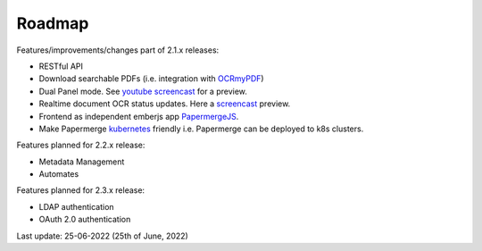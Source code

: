 Roadmap
=========

.. role:: strike


Features/improvements/changes part of 2.1.x releases:

* :strike:`RESTful API`
* :strike:`Download searchable PDFs` (i.e. integration with `OCRmyPDF <https://github.com/jbarlow83/OCRmyPDF>`_)
* :strike:`Dual Panel mode`. See `youtube screencast <https://www.youtube.com/watch?v=rh6p48W4wXk>`_ for a preview.
* :strike:`Realtime document OCR status updates`. Here a `screencast <https://www.youtube.com/watch?v=syRorezQasI>`_ preview.
* :strike:`Frontend as independent emberjs app`  `PapermergeJS <https://github.com/papermerge/papermerge.js>`_.
* :strike:`Make Papermerge` `kubernetes <https://kubernetes.io/>`_ :strike:`friendly i.e. Papermerge can be deployed to k8s clusters.`

Features planned for 2.2.x release:

* Metadata Management
* Automates

Features planned for 2.3.x release:

* LDAP authentication
* OAuth 2.0 authentication


Last update: 25-06-2022 (25th of June, 2022)
